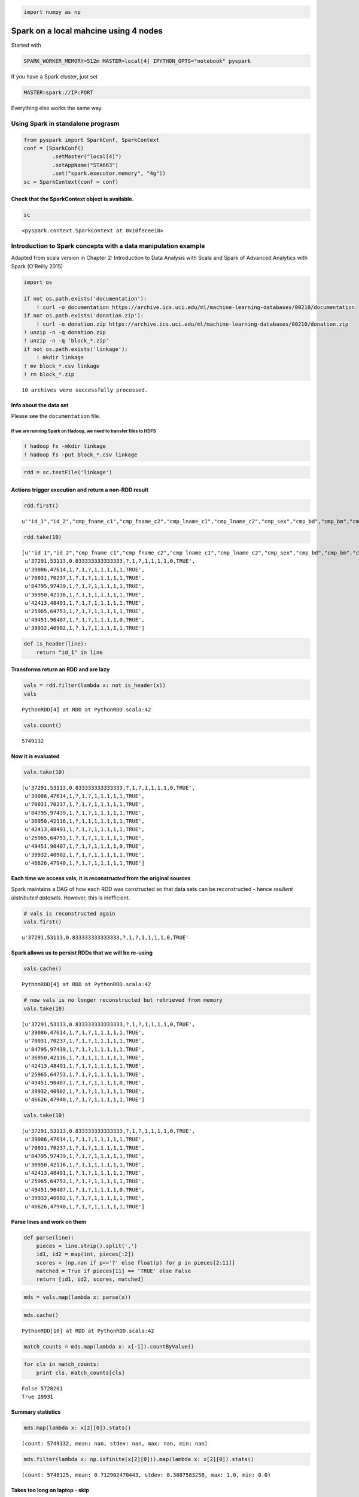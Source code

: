 
.. code:: python

    import numpy as np

Spark on a local mahcine using 4 nodes
======================================

Started with

.. code:: bash

    SPARK_WORKER_MEMORY=512m MASTER=local[4] IPYTHON_OPTS="notebook" pyspark

If you have a Spark cluster, just set

.. code:: bash

    MASTER=spark://IP:PORT

Everything else works the same way.

Using Spark in standalone prograsm
----------------------------------

.. code:: python

    from pyspark import SparkConf, SparkContext
    conf = (SparkConf()
             .setMaster("local[4]")
             .setAppName("STA663")
             .set("spark.executor.memory", "4g"))
    sc = SparkContext(conf = conf)

Check that the SparkContext object is available.
^^^^^^^^^^^^^^^^^^^^^^^^^^^^^^^^^^^^^^^^^^^^^^^^

.. code:: python

    sc




.. parsed-literal::

    <pyspark.context.SparkContext at 0x10fecee10>



Introduction to Spark concepts with a data manipulation example
---------------------------------------------------------------

Adapted from scala version in Chapter 2: Introduction to Data Analysis
with Scala and Spark of Advanced Analytics with Spark (O'Reilly 2015)

.. code:: python

    import os
    
    if not os.path.exists('documentation'):
        ! curl -o documentation https://archive.ics.uci.edu/ml/machine-learning-databases/00210/documentation
    if not os.path.exists('donation.zip'):
        ! curl -o donation.zip https://archive.ics.uci.edu/ml/machine-learning-databases/00210/donation.zip
    ! unzip -n -q donation.zip
    ! unzip -n -q 'block_*.zip'
    if not os.path.exists('linkage'):
        ! mkdir linkage
    ! mv block_*.csv linkage
    ! rm block_*.zip


.. parsed-literal::

    
    10 archives were successfully processed.


Info about the data set
^^^^^^^^^^^^^^^^^^^^^^^

Please see the ``documentation`` file.

If we are running Spark on Hadoop, we need to transfer files to HDFS
~~~~~~~~~~~~~~~~~~~~~~~~~~~~~~~~~~~~~~~~~~~~~~~~~~~~~~~~~~~~~~~~~~~~

.. code:: bash

    ! hadoop fs -mkdir linkage
    ! hadoop fs -put block_*.csv linkage

.. code:: python

    rdd = sc.textFile('linkage')

Actions trigger execution and return a non-RDD result
^^^^^^^^^^^^^^^^^^^^^^^^^^^^^^^^^^^^^^^^^^^^^^^^^^^^^

.. code:: python

    rdd.first()




.. parsed-literal::

    u'"id_1","id_2","cmp_fname_c1","cmp_fname_c2","cmp_lname_c1","cmp_lname_c2","cmp_sex","cmp_bd","cmp_bm","cmp_by","cmp_plz","is_match"'



.. code:: python

    rdd.take(10)




.. parsed-literal::

    [u'"id_1","id_2","cmp_fname_c1","cmp_fname_c2","cmp_lname_c1","cmp_lname_c2","cmp_sex","cmp_bd","cmp_bm","cmp_by","cmp_plz","is_match"',
     u'37291,53113,0.833333333333333,?,1,?,1,1,1,1,0,TRUE',
     u'39086,47614,1,?,1,?,1,1,1,1,1,TRUE',
     u'70031,70237,1,?,1,?,1,1,1,1,1,TRUE',
     u'84795,97439,1,?,1,?,1,1,1,1,1,TRUE',
     u'36950,42116,1,?,1,1,1,1,1,1,1,TRUE',
     u'42413,48491,1,?,1,?,1,1,1,1,1,TRUE',
     u'25965,64753,1,?,1,?,1,1,1,1,1,TRUE',
     u'49451,90407,1,?,1,?,1,1,1,1,0,TRUE',
     u'39932,40902,1,?,1,?,1,1,1,1,1,TRUE']



.. code:: python

    def is_header(line):
        return "id_1" in line

Transforms return an RDD and are lazy
^^^^^^^^^^^^^^^^^^^^^^^^^^^^^^^^^^^^^

.. code:: python

    vals = rdd.filter(lambda x: not is_header(x))
    vals




.. parsed-literal::

    PythonRDD[4] at RDD at PythonRDD.scala:42



.. code:: python

    vals.count()




.. parsed-literal::

    5749132



Now it is evaluated
^^^^^^^^^^^^^^^^^^^

.. code:: python

    vals.take(10)




.. parsed-literal::

    [u'37291,53113,0.833333333333333,?,1,?,1,1,1,1,0,TRUE',
     u'39086,47614,1,?,1,?,1,1,1,1,1,TRUE',
     u'70031,70237,1,?,1,?,1,1,1,1,1,TRUE',
     u'84795,97439,1,?,1,?,1,1,1,1,1,TRUE',
     u'36950,42116,1,?,1,1,1,1,1,1,1,TRUE',
     u'42413,48491,1,?,1,?,1,1,1,1,1,TRUE',
     u'25965,64753,1,?,1,?,1,1,1,1,1,TRUE',
     u'49451,90407,1,?,1,?,1,1,1,1,0,TRUE',
     u'39932,40902,1,?,1,?,1,1,1,1,1,TRUE',
     u'46626,47940,1,?,1,?,1,1,1,1,1,TRUE']



Each time we access vals, it is *reconstructed* from the original sources
^^^^^^^^^^^^^^^^^^^^^^^^^^^^^^^^^^^^^^^^^^^^^^^^^^^^^^^^^^^^^^^^^^^^^^^^^

Spark maintains a DAG of how each RDD was constructed so that data sets
can be reconstructed - hence *resilient distributed datasets*. However,
this is inefficient.

.. code:: python

    # vals is reconstructed again
    vals.first()




.. parsed-literal::

    u'37291,53113,0.833333333333333,?,1,?,1,1,1,1,0,TRUE'



Spark allows us to persist RDDs that we will be re-using
^^^^^^^^^^^^^^^^^^^^^^^^^^^^^^^^^^^^^^^^^^^^^^^^^^^^^^^^

.. code:: python

    vals.cache()




.. parsed-literal::

    PythonRDD[4] at RDD at PythonRDD.scala:42



.. code:: python

    # now vals is no longer reconstructed but retrieved from memory
    vals.take(10)




.. parsed-literal::

    [u'37291,53113,0.833333333333333,?,1,?,1,1,1,1,0,TRUE',
     u'39086,47614,1,?,1,?,1,1,1,1,1,TRUE',
     u'70031,70237,1,?,1,?,1,1,1,1,1,TRUE',
     u'84795,97439,1,?,1,?,1,1,1,1,1,TRUE',
     u'36950,42116,1,?,1,1,1,1,1,1,1,TRUE',
     u'42413,48491,1,?,1,?,1,1,1,1,1,TRUE',
     u'25965,64753,1,?,1,?,1,1,1,1,1,TRUE',
     u'49451,90407,1,?,1,?,1,1,1,1,0,TRUE',
     u'39932,40902,1,?,1,?,1,1,1,1,1,TRUE',
     u'46626,47940,1,?,1,?,1,1,1,1,1,TRUE']



.. code:: python

    vals.take(10)




.. parsed-literal::

    [u'37291,53113,0.833333333333333,?,1,?,1,1,1,1,0,TRUE',
     u'39086,47614,1,?,1,?,1,1,1,1,1,TRUE',
     u'70031,70237,1,?,1,?,1,1,1,1,1,TRUE',
     u'84795,97439,1,?,1,?,1,1,1,1,1,TRUE',
     u'36950,42116,1,?,1,1,1,1,1,1,1,TRUE',
     u'42413,48491,1,?,1,?,1,1,1,1,1,TRUE',
     u'25965,64753,1,?,1,?,1,1,1,1,1,TRUE',
     u'49451,90407,1,?,1,?,1,1,1,1,0,TRUE',
     u'39932,40902,1,?,1,?,1,1,1,1,1,TRUE',
     u'46626,47940,1,?,1,?,1,1,1,1,1,TRUE']



Parse lines and work on them
^^^^^^^^^^^^^^^^^^^^^^^^^^^^

.. code:: python

    def parse(line):
        pieces = line.strip().split(',')
        id1, id2 = map(int, pieces[:2])
        scores = [np.nan if p=='?' else float(p) for p in pieces[2:11]]
        matched = True if pieces[11] == 'TRUE' else False
        return [id1, id2, scores, matched]

.. code:: python

    mds = vals.map(lambda x: parse(x))

.. code:: python

    mds.cache()




.. parsed-literal::

    PythonRDD[10] at RDD at PythonRDD.scala:42



.. code:: python

    match_counts = mds.map(lambda x: x[-1]).countByValue()

.. code:: python

    for cls in match_counts:
        print cls, match_counts[cls]


.. parsed-literal::

    False 5728201
    True 20931


Summary statistics
^^^^^^^^^^^^^^^^^^

.. code:: python

    mds.map(lambda x: x[2][0]).stats()




.. parsed-literal::

    (count: 5749132, mean: nan, stdev: nan, max: nan, min: nan)



.. code:: python

    mds.filter(lambda x: np.isfinite(x[2][0])).map(lambda x: x[2][0]).stats()




.. parsed-literal::

    (count: 5748125, mean: 0.712902470443, stdev: 0.3887583258, max: 1.0, min: 0.0)



Takes too long on laptop - skip
^^^^^^^^^^^^^^^^^^^^^^^^^^^^^^^

stats = [mds.filter(lambda x: np.isfinite(x[2][i])).map(lambda x:
x[2][i]).stats() for i in range(3)]

for stat in stats: print stat

Using the MLlib for Regression
------------------------------

Adapted from `example <https://spark.apache.org/examples.html>`__ in
Spark doucmentation.

.. code:: python

    from pyspark.mllib.classification import LogisticRegressionWithSGD
    from pyspark.mllib.regression import LabeledPoint
    
    def parsePoint(md):
        return LabeledPoint(md[-1], md[2])
    
    full_count = mds.count()
    
    # Only use columns with less than 20% missing as features
    idxs = [i for i in range(9) if 
            mds.filter(lambda p: np.isfinite(p[2][i])).count() > 0.8*full_count]
    
    data = mds.filter(lambda p: np.all(np.isfinite(np.array(p[2])[idxs]))).map(lambda p: parsePoint(p))
    train_data, predict_data = data.randomSplit([0.9, 0.1])
    
    model = LogisticRegressionWithSGD.train(train_data)
    
    labelsAndPreds = predict_data.map(lambda p: (p.label, model.predict(p.features)))
    trainErr = labelsAndPreds.filter(lambda (v, p): v != p).count() / float(predict_data.count())
    
    print "Training Error = " + str(trainErr)


.. parsed-literal::

    [0, 2, 4, 5, 6, 7, 8]
    5160175 574313
    5734488 5160175 574313
    Training Error = 0.00356774093569


References
----------

-  `Spark documetnation <https://spark.apache.org/documentation.html>`__
-  `Spark examples <https://spark.apache.org/examples.html>`__
-  `Learning
   Spark <http://www.amazon.com/Learning-Spark-Lightning-Fast-Data-Analysis/dp/1449358624/ref=sr_1_3?s=books&ie=UTF8&qid=1428533070&sr=1-3&keywords=spark>`__
-  `Advanced Analytics with
   Spark <http://www.amazon.com/Advanced-Analytics-Spark-Patterns-Learning/dp/1491912766/ref=sr_1_4?s=books&ie=UTF8&qid=1428533070&sr=1-4&keywords=spark>`__
-  `Data
   Algorithms <http://www.amazon.com/Data-Algorithms-Recipes-Scaling-Hadoop/dp/1491906189/ref=pd_sim_b_6?ie=UTF8&refRID=04ADYDTN1VCVADVB7HY6>`__

